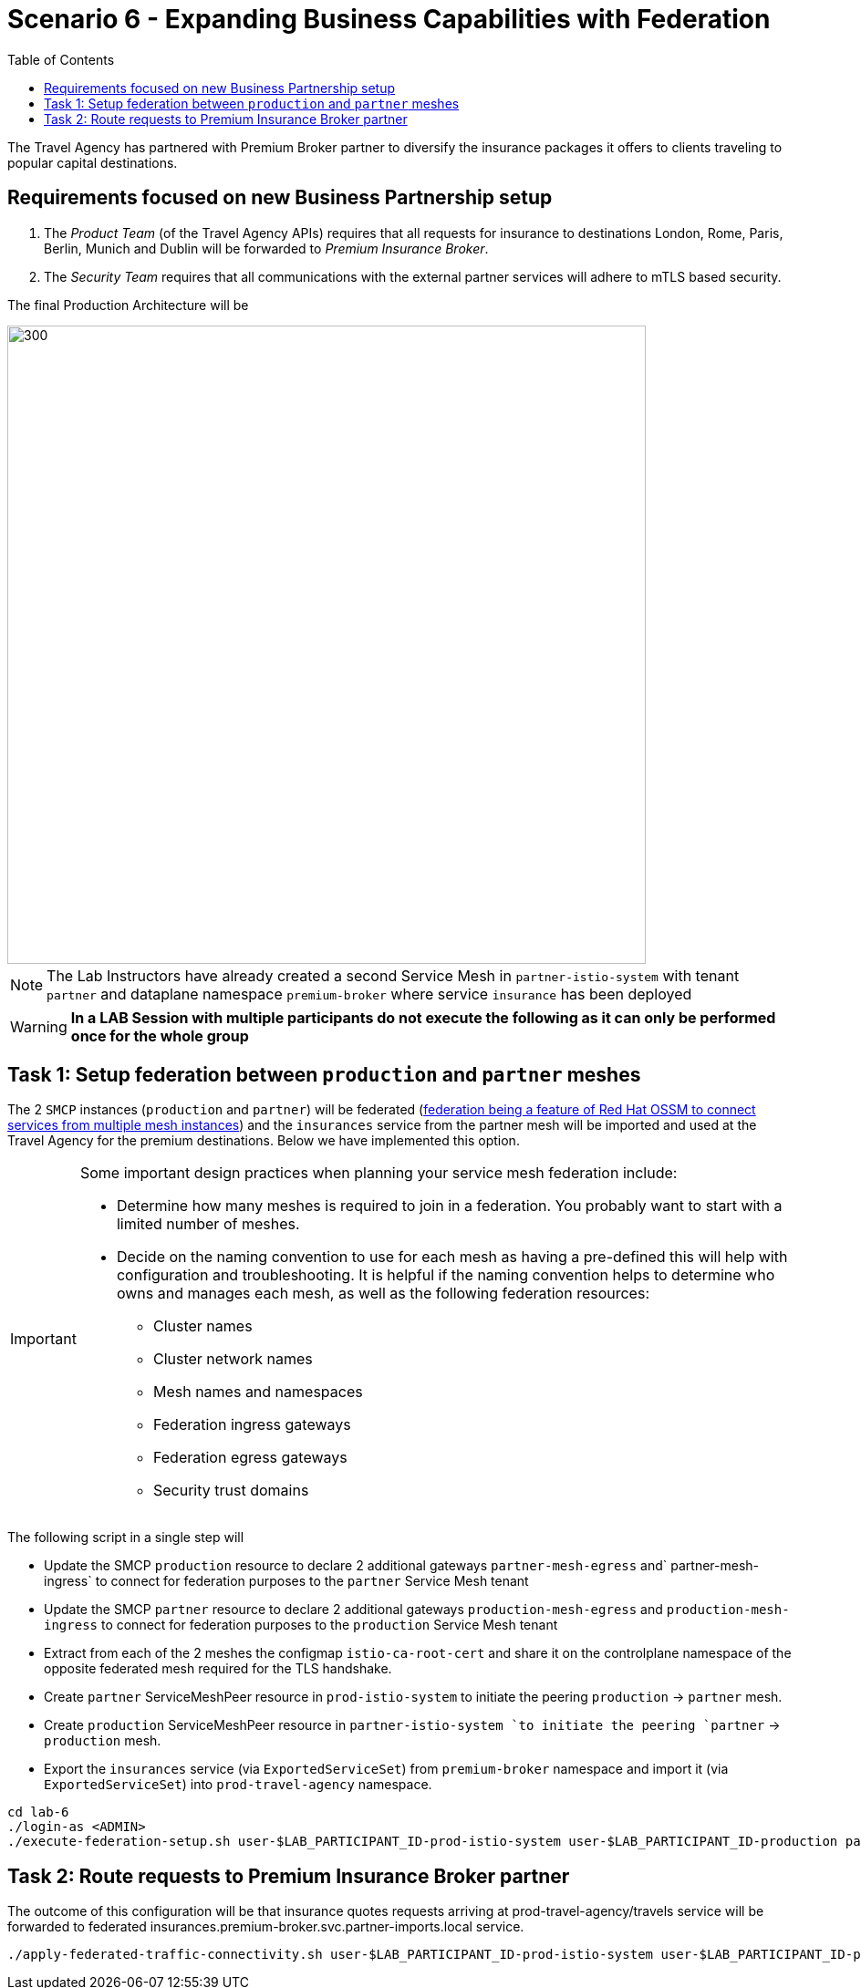 = Scenario 6 - Expanding Business Capabilities with Federation
:toc:

The Travel Agency has partnered with Premium Broker partner to diversify the insurance packages it offers to clients traveling to popular capital destinations.

== Requirements focused on new Business Partnership setup
1. The _Product Team_ (of the Travel Agency APIs) requires that all requests for insurance to destinations London, Rome, Paris, Berlin, Munich and Dublin will be forwarded to _Premium Insurance Broker_.
2. The _Security Team_ requires that all communications with the external partner services will adhere to mTLS based security.

The final Production Architecture will be

image::assets/06-PartnerPremiumInsurance.png[300,700]

[NOTE]
====
The Lab Instructors have already created a second Service Mesh in `partner-istio-system` with tenant `partner` and dataplane namespace `premium-broker` where service `insurance` has been deployed
====

[WARNING]
====
*In a LAB Session with multiple participants do not execute the following as it can only be performed once for the whole group*
====

== Task 1: Setup federation between `production` and `partner` meshes

The 2 `SMCP` instances (`production` and `partner`) will be federated (link:https://docs.openshift.com/container-platform/4.9/service_mesh/v2x/ossm-federation.html#ossm-federation-config-export_federation[federation being a feature of Red Hat OSSM to connect services from multiple mesh instances]) and the `insurances` service from the partner mesh will be imported and used at the Travel Agency for the premium destinations. Below we have implemented this option.

[IMPORTANT]
====
Some important design practices when planning your service mesh federation include:

* Determine how many meshes is required to join in a federation. You probably want to start with a limited number of meshes.
* Decide on the naming convention to use for each mesh as having a pre-defined this will help with configuration and troubleshooting. It is helpful if the naming convention helps to determine who owns and manages each mesh, as well as the following federation resources:
** Cluster names
** Cluster network names
** Mesh names and namespaces
** Federation ingress gateways
** Federation egress gateways
** Security trust domains
====

The following script in a single step will

* Update the SMCP `production` resource to declare 2 additional gateways `partner-mesh-egress` and` partner-mesh-ingress` to connect for federation purposes to the `partner` Service Mesh tenant
* Update the SMCP `partner` resource  to declare 2 additional gateways `production-mesh-egress` and `production-mesh-ingress` to connect for federation purposes to the `production` Service Mesh tenant
* Extract from each of the 2 meshes the configmap `istio-ca-root-cert` and share it on the controlplane namespace of the opposite federated mesh required for the TLS handshake.
* Create `partner` ServiceMeshPeer resource in `prod-istio-system` to initiate the peering `production` → `partner` mesh.
* Create `production` ServiceMeshPeer resource in `partner-istio-system `to initiate the peering `partner` → `production` mesh.
* Export the `insurances` service (via `ExportedServiceSet`) from `premium-broker` namespace and import it (via `ExportedServiceSet`) into `prod-travel-agency` namespace.

----
cd lab-6
./login-as <ADMIN>
./execute-federation-setup.sh user-$LAB_PARTICIPANT_ID-prod-istio-system user-$LAB_PARTICIPANT_ID-production partner-istio-system partner premium-broker $LAB_PARTICIPANT_ID
----


== Task 2: Route requests to Premium Insurance Broker partner

The outcome of this configuration will be that insurance quotes requests arriving at prod-travel-agency/travels service will be forwarded to federated insurances.premium-broker.svc.partner-imports.local service.

----
./apply-federated-traffic-connectivity.sh user-$LAB_PARTICIPANT_ID-prod-istio-system user-$LAB_PARTICIPANT_ID-production partner-istio-system partner premium-broker $LAB_PARTICIPANT_ID
----




